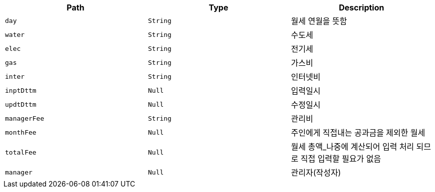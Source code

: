 |===
|Path|Type|Description

|`+day+`
|`+String+`
|월세 연월을 뜻함

|`+water+`
|`+String+`
|수도세

|`+elec+`
|`+String+`
|전기세

|`+gas+`
|`+String+`
|가스비

|`+inter+`
|`+String+`
|인터넷비

|`+inptDttm+`
|`+Null+`
|입력일시

|`+updtDttm+`
|`+Null+`
|수정일시

|`+managerFee+`
|`+String+`
|관리비

|`+monthFee+`
|`+Null+`
|주인에게 직접내는 공과금을 제외한 월세

|`+totalFee+`
|`+Null+`
|월세 총액_나중에 계산되어 입력 처리 되므로 직접 입력할 필요가 없음

|`+manager+`
|`+Null+`
|관리자(작성자)

|===